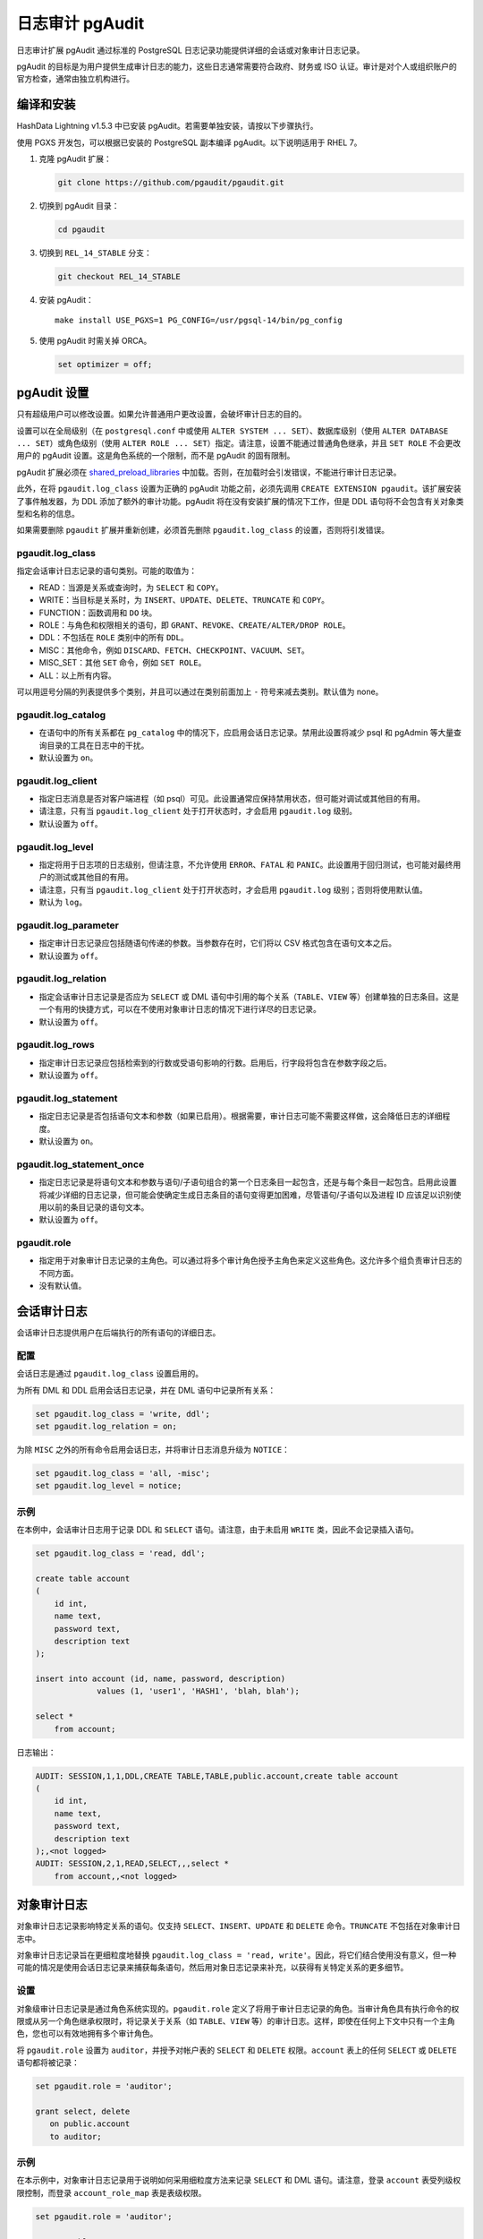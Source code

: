 日志审计 pgAudit
================

日志审计扩展 pgAudit 通过标准的 PostgreSQL 日志记录功能提供详细的会话或对象审计日志记录。

pgAudit 的目标是为用户提供生成审计日志的能力，这些日志通常需要符合政府、财务或 ISO 认证。审计是对个人或组织账户的官方检查，通常由独立机构进行。

编译和安装
----------

HashData Lightning v1.5.3 中已安装 pgAudit。若需要单独安装，请按以下步骤执行。

使用 PGXS 开发包，可以根据已安装的 PostgreSQL 副本编译 pgAudit。以下说明适用于 RHEL 7。

1. 克隆 pgAudit 扩展：

   .. code:: shell

      git clone https://github.com/pgaudit/pgaudit.git

2. 切换到 pgAudit 目录：

   .. code:: shell

      cd pgaudit

3. 切换到 ``REL_14_STABLE`` 分支：

   .. code:: shell

      git checkout REL_14_STABLE

4. 安装 pgAudit：

   ::

      make install USE_PGXS=1 PG_CONFIG=/usr/pgsql-14/bin/pg_config

5. 使用 pgAudit 时需关掉 ORCA。

   .. code:: sql

      set optimizer = off;

pgAudit 设置
------------

只有超级用户可以修改设置。如果允许普通用户更改设置，会破坏审计日志的目的。

设置可以在全局级别（在 ``postgresql.conf`` 中或使用 ``ALTER SYSTEM ... SET``\ ）、数据库级别（使用 ``ALTER DATABASE ... SET``\ ）或角色级别（使用 ``ALTER ROLE ... SET``\ ）指定。请注意，设置不能通过普通角色继承，并且 ``SET ROLE`` 不会更改用户的 pgAudit 设置。这是角色系统的一个限制，而不是 pgAudit 的固有限制。

pgAudit 扩展必须在 `shared_preload_libraries <http://www.postgresql.org/docs/14/runtime-config-client.html#GUC-SHARED-PRELOAD-LIBRARIES>`__ 中加载。否则，在加载时会引发错误，不能进行审计日志记录。

此外，在将 ``pgaudit.log_class`` 设置为正确的 pgAudit 功能之前，必须先调用 ``CREATE EXTENSION pgaudit``\ 。该扩展安装了事件触发器，为 DDL 添加了额外的审计功能。pgAudit 将在没有安装扩展的情况下工作，但是 DDL 语句将不会包含有关对象类型和名称的信息。

如果需要删除 ``pgaudit`` 扩展并重新创建，必须首先删除 ``pgaudit.log_class`` 的设置，否则将引发错误。

.. _pgauditlog_class:

pgaudit.log_class
~~~~~~~~~~~~~~~~~

指定会话审计日志记录的语句类别。可能的取值为：

-  READ：当源是关系或查询时，为 ``SELECT`` 和 ``COPY``\ 。
-  WRITE：当目标是关系时，为 ``INSERT``\ 、\ ``UPDATE``\ 、\ ``DELETE``\ 、\ ``TRUNCATE`` 和 ``COPY``\ 。
-  FUNCTION：函数调用和 ``DO`` 块。
-  ROLE：与角色和权限相关的语句，即 ``GRANT``\ 、\ ``REVOKE``\ 、\ ``CREATE/ALTER/DROP ROLE``\ 。
-  DDL：不包括在 ``ROLE`` 类别中的所有 ``DDL``\ 。
-  MISC：其他命令，例如 ``DISCARD``\ 、\ ``FETCH``\ 、\ ``CHECKPOINT``\ 、\ ``VACUUM``\ 、\ ``SET``\ 。
-  MISC_SET：其他 ``SET`` 命令，例如 ``SET ROLE``\ 。
-  ALL：以上所有内容。

可以用逗号分隔的列表提供多个类别，并且可以通过在类别前面加上 ``-`` 符号来减去类别。默认值为 none。

.. _pgauditlog_catalog:

pgaudit.log_catalog
~~~~~~~~~~~~~~~~~~~

-  在语句中的所有关系都在 ``pg_catalog`` 中的情况下，应启用会话日志记录。禁用此设置将减少 psql 和 pgAdmin 等大量查询目录的工具在日志中的干扰。
-  默认设置为 ``on``\ 。

.. _pgauditlog_client:

pgaudit.log_client
~~~~~~~~~~~~~~~~~~

-  指定日志消息是否对客户端进程（如 psql）可见。此设置通常应保持禁用状态，但可能对调试或其他目的有用。
-  请注意，只有当 ``pgaudit.log_client`` 处于打开状态时，才会启用 ``pgaudit.log`` 级别。
-  默认设置为 ``off``\ 。

.. _pgauditlog_level:

pgaudit.log_level
~~~~~~~~~~~~~~~~~

-  指定将用于日志项的日志级别，但请注意，不允许使用 ``ERROR``\ 、\ ``FATAL`` 和 ``PANIC``\ 。此设置用于回归测试，也可能对最终用户的测试或其他目的有用。
-  请注意，只有当 ``pgaudit.log_client`` 处于打开状态时，才会启用 ``pgaudit.log`` 级别；否则将使用默认值。
-  默认为 ``log``\ 。

.. _pgauditlog_parameter:

pgaudit.log_parameter
~~~~~~~~~~~~~~~~~~~~~

-  指定审计日志记录应包括随语句传递的参数。当参数存在时，它们将以 CSV 格式包含在语句文本之后。
-  默认设置为 ``off``\ 。

.. _pgauditlog_relation:

pgaudit.log_relation
~~~~~~~~~~~~~~~~~~~~

-  指定会话审计日志记录是否应为 ``SELECT`` 或 DML 语句中引用的每个关系（\ ``TABLE``\ 、\ ``VIEW`` 等）创建单独的日志条目。这是一个有用的快捷方式，可以在不使用对象审计日志的情况下进行详尽的日志记录。
-  默认设置为 ``off``\ 。

.. _pgauditlog_rows:

pgaudit.log_rows
~~~~~~~~~~~~~~~~

-  指定审计日志记录应包括检索到的行数或受语句影响的行数。启用后，行字段将包含在参数字段之后。
-  默认设置为 ``off``\ 。

.. _pgauditlog_statement:

pgaudit.log_statement
~~~~~~~~~~~~~~~~~~~~~

-  指定日志记录是否包括语句文本和参数（如果已启用）。根据需要，审计日志可能不需要这样做，这会降低日志的详细程度。
-  默认设置为 ``on``\ 。

.. _pgauditlog_statement_once:

pgaudit.log_statement_once
~~~~~~~~~~~~~~~~~~~~~~~~~~

-  指定日志记录是将语句文本和参数与语句/子语句组合的第一个日志条目一起包含，还是与每个条目一起包含。启用此设置将减少详细的日志记录，但可能会使确定生成日志条目的语句变得更加困难，尽管语句/子语句以及进程 ID 应该足以识别使用以前的条目记录的语句文本。
-  默认设置为 ``off``\ 。

.. _pgauditrole:

pgaudit.role
~~~~~~~~~~~~

-  指定用于对象审计日志记录的主角色。可以通过将多个审计角色授予主角色来定义这些角色。这允许多个组负责审计日志的不同方面。
-  没有默认值。

会话审计日志
------------

会话审计日志提供用户在后端执行的所有语句的详细日志。

配置
~~~~

会话日志是通过 ``pgaudit.log_class`` 设置启用的。

为所有 DML 和 DDL 启用会话日志记录，并在 DML 语句中记录所有关系：

.. code:: sql

   set pgaudit.log_class = 'write, ddl';
   set pgaudit.log_relation = on;

为除 ``MISC`` 之外的所有命令启用会话日志，并将审计日志消息升级为 ``NOTICE``\ ：

.. code:: sql

   set pgaudit.log_class = 'all, -misc';
   set pgaudit.log_level = notice;

示例
~~~~

在本例中，会话审计日志用于记录 DDL 和 ``SELECT`` 语句。请注意，由于未启用 ``WRITE`` 类，因此不会记录插入语句。

.. code:: sql

   set pgaudit.log_class = 'read, ddl';

   create table account
   (
       id int,
       name text,
       password text,
       description text
   );

   insert into account (id, name, password, description)
                values (1, 'user1', 'HASH1', 'blah, blah');

   select *
       from account;

日志输出：

.. code:: sql

   AUDIT: SESSION,1,1,DDL,CREATE TABLE,TABLE,public.account,create table account
   (
       id int,
       name text,
       password text,
       description text
   );,<not logged>
   AUDIT: SESSION,2,1,READ,SELECT,,,select *
       from account,,<not logged>

对象审计日志
------------

对象审计日志记录影响特定关系的语句。仅支持 ``SELECT``\ 、\ ``INSERT``\ 、\ ``UPDATE`` 和 ``DELETE`` 命令。\ ``TRUNCATE`` 不包括在对象审计日志中。

对象审计日志记录旨在更细粒度地替换 ``pgaudit.log_class = 'read, write'``\ 。因此，将它们结合使用没有意义，但一种可能的情况是使用会话日志记录来捕获每条语句，然后用对象日志记录来补充，以获得有关特定关系的更多细节。

设置
~~~~

对象级审计日志记录是通过角色系统实现的。\ ``pgaudit.role`` 定义了将用于审计日志记录的角色。当审计角色具有执行命令的权限或从另一个角色继承权限时，将记录关于关系（如 ``TABLE``\ 、\ ``VIEW`` 等）的审计日志。这样，即使在任何上下文中只有一个主角色，您也可以有效地拥有多个审计角色。

将 ``pgaudit.role`` 设置为 ``auditor``\ ，并授予对帐户表的 ``SELECT`` 和 ``DELETE`` 权限。\ ``account`` 表上的任何 ``SELECT`` 或 ``DELETE`` 语句都将被记录：

.. code:: sql

   set pgaudit.role = 'auditor';

   grant select, delete
      on public.account
      to auditor;

.. _示例-1:

示例
~~~~

在本示例中，对象审计日志记录用于说明如何采用细粒度方法来记录 ``SELECT`` 和 DML 语句。请注意，登录 ``account`` 表受列级权限控制，而登录 ``account_role_map`` 表是表级权限。

.. code:: sql

   set pgaudit.role = 'auditor';

   create table account
   (
       id int,
       name text,
       password text,
       description text
   );

   grant select (password)
      on public.account
      to auditor;

   select id, name
     from account;

   select password
     from account;

   grant update (name, password)
      on public.account
      to auditor;

   update account
      set description = 'yada, yada';

   update account
      set password = 'HASH2';

   create table account_role_map
   (
       account_id int,
       role_id int
   );

   grant select
      on public.account_role_map
      to auditor;

   select account.password,
          account_role_map.role_id
     from account
          inner join account_role_map
               on account.id = account_role_map.account_id

日志输出：

.. code:: sql

   AUDIT: OBJECT,1,1,READ,SELECT,TABLE,public.account,select password
     from account,<not logged>
   AUDIT: OBJECT,2,1,WRITE,UPDATE,TABLE,public.account,update account
      set password = 'HASH2',<not logged>
   AUDIT: OBJECT,3,1,READ,SELECT,TABLE,public.account,select account.password,
          account_role_map.role_id
     from account
          inner join account_role_map
               on account.id = account_role_map.account_id,<not logged>
   AUDIT: OBJECT,3,1,READ,SELECT,TABLE,public.account_role_map,select account.password,
          account_role_map.role_id
     from account
          inner join account_role_map
               on account.id = account_role_map.account_id,<not logged>

格式
----

审计条目被写入标准日志记录工具，并包含以下逗号分隔格式的列。只有删除了每个日志项的日志行前缀部分，输出才符合 CSV 格式。

-  **AUDIT_TYPE**\ ：\ ``SESSION`` 或 ``OBJECT``\ 。
-  **STATEMENT_ID**\ ：此会话的唯一语句 ID。每个语句 ID 表示一个后端调用。即使某些语句未被记录，语句 ID 也是连续的。当记录多个关系时，一个语句 ID 可能有多个条目。
-  **SUBSTATEMENT_ID**\ ：主语句中每个子语句的顺序 ID。例如，从查询中调用函数。即使某些子语句未被记录，子语句 ID 也是连续的。当记录多个关系时，一个子语句 ID 可能有多个条目。
-  **CLASS**\ ：例如 ``READ`` 和 ``ROLE``\ 。
-  **COMMAND**\ ：例如 ``ALTER TABLE`` 和 ``SELECT``\ 。
-  **OBJECT_TYPE**\ ：例如 ``TABLE``\ 、\ ``INDEX``\ 、\ ``VIEW``\ 。可用于 ``SELECT``\ 、DML 和大多数 DDL 语句。
-  **OBJECT_NAME**\ ：完全限定的对象名称（例如 ``public.account``\ ）。可用于 ``SELECT``\ 、DML 和大多数 DDL 语句。
-  **STATEMENT**\ ：在后端执行的语句。
-  **PARAMETER**\ ：如果设置了 ``pgaudit.log_parameter``\ ，则此字段将包含引用 CSV 的语句参数，如果没有参数，则包含 ``<none>``\ 。否则，该字段为 ``<not logged>``\ 。

使用 `log_line_prefix <http://www.postgresql.org/docs/14/runtime-config-logging.html#GUC-LOG-LINE-PREFIX>`__ 添加满足审计日志要求所需的任何其他字段。典型的日志行前缀可能是 ``'%m %u %d [%p]: '``\ ，它将为每个审计日志提供日期/时间、用户名、数据库名称和进程 ID。
